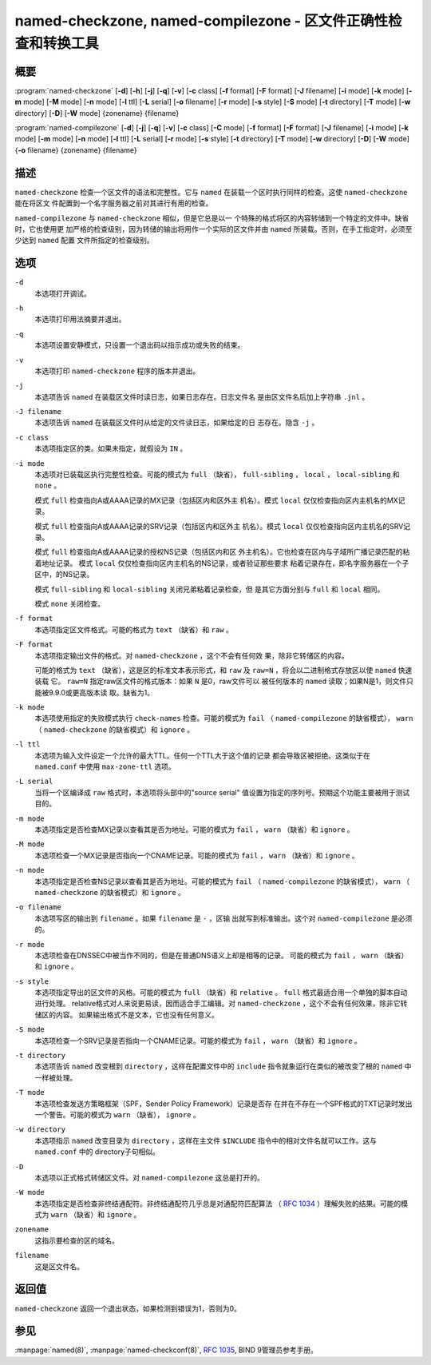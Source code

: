 .. Copyright (C) Internet Systems Consortium, Inc. ("ISC")
..
.. SPDX-License-Identifier: MPL-2.0
..
.. This Source Code Form is subject to the terms of the Mozilla Public
.. License, v. 2.0.  If a copy of the MPL was not distributed with this
.. file, you can obtain one at https://mozilla.org/MPL/2.0/.
..
.. See the COPYRIGHT file distributed with this work for additional
.. information regarding copyright ownership.

.. highlight: console

named-checkzone, named-compilezone - 区文件正确性检查和转换工具
-----------------------------------------------------------------------------------

概要
~~~~~~~~

:program:`named-checkzone` [**-d**] [**-h**] [**-j**] [**-q**] [**-v**] [**-c** class] [**-f** format] [**-F** format] [**-J** filename] [**-i** mode] [**-k** mode] [**-m** mode] [**-M** mode] [**-n** mode] [**-l** ttl] [**-L** serial] [**-o** filename] [**-r** mode] [**-s** style] [**-S** mode] [**-t** directory] [**-T** mode] [**-w** directory] [**-D**] [**-W** mode] {zonename} {filename}

:program:`named-compilezone` [**-d**] [**-j**] [**-q**] [**-v**] [**-c** class] [**-C** mode] [**-f** format] [**-F** format] [**-J** filename] [**-i** mode] [**-k** mode] [**-m** mode] [**-n** mode] [**-l** ttl] [**-L** serial] [**-r** mode] [**-s** style] [**-t** directory] [**-T** mode] [**-w** directory] [**-D**] [**-W** mode] {**-o** filename} {zonename} {filename}

描述
~~~~~~~~~~~

``named-checkzone`` 检查一个区文件的语法和完整性。它与 ``named``
在装载一个区时执行同样的检查。这使 ``named-checkzone`` 能在将区文
件配置到一个名字服务器之前对其进行有用的检查。

``named-compilezone`` 与 ``named-checkzone`` 相似，但是它总是以一
个特殊的格式将区的内容转储到一个特定的文件中。缺省时，它也使用更
加严格的检查级别，因为转储的输出将用作一个实际的区文件并由
``named`` 所装载。否则，在手工指定时，必须至少达到 ``named`` 配置
文件所指定的检查级别。

选项
~~~~~~~

``-d``
   本选项打开调试。

``-h``
   本选项打印用法摘要并退出。

``-q``
   本选项设置安静模式，只设置一个退出码以指示成功或失败的结束。

``-v``
   本选项打印 ``named-checkzone`` 程序的版本并退出。

``-j``
   本选项告诉 ``named`` 在装载区文件时读日志，如果日志存在。日志文件名
   是由区文件名后加上字符串 ``.jnl`` 。

``-J filename``
   本选项告诉 ``named`` 在装载区文件时从给定的文件读日志，如果给定的日
   志存在。隐含 ``-j`` 。

``-c class``
   本选项指定区的类。如果未指定，就假设为 ``IN`` 。

``-i mode``
   本选项对已装载区执行完整性检查。可能的模式为 ``full`` （缺省），
   ``full-sibling`` ， ``local`` ， ``local-sibling`` 和 ``none`` 。

   模式 ``full`` 检查指向A或AAAA记录的MX记录（包括区内和区外主
   机名）。模式 ``local`` 仅仅检查指向区内主机名的MX记录。

   模式 ``full`` 检查指向A或AAAA记录的SRV记录（包括区内和区外主
   机名）。模式 ``local`` 仅仅检查指向区内主机名的SRV记录。

   模式 ``full`` 检查指向A或AAAA记录的授权NS记录（包括区内和区
   外主机名）。它也检查在区内与子域所广播记录匹配的粘着地址记录。
   模式 ``local`` 仅仅检查指向区内主机名的NS记录，或者验证那些要求
   粘着记录存在，即名字服务器在一个子区中，的NS记录。

   模式 ``full-sibling`` 和 ``local-sibling`` 关闭兄弟粘着记录检查，但
   是其它方面分别与 ``full`` 和 ``local`` 相同。

   模式 ``none`` 关闭检查。

``-f format``
   本选项指定区文件格式。可能的格式为 ``text`` （缺省）和 ``raw`` 。

``-F format``
   本选项指定输出文件的格式。对 ``named-checkzone`` ，这个不会有任何效
   果，除非它转储区的内容。

   可能的格式为 ``text`` （缺省），这是区的标准文本表示形式，和
   ``raw`` 及 ``raw=N`` ，将会以二进制格式存放区以使 ``named`` 快速装载
   它。 ``raw=N`` 指定raw区文件的格式版本：如果 ``N`` 是0，raw文件可以
   被任何版本的 ``named`` 读取；如果N是1，则文件只能被9.9.0或更高版本读
   取。缺省为1。

``-k mode``
   本选项使用指定的失败模式执行 ``check-names`` 检查。可能的模式为
   ``fail`` （ ``named-compilezone`` 的缺省模式）， ``warn``
   （ ``named-checkzone`` 的缺省模式）和 ``ignore`` 。

``-l ttl``
   本选项为输入文件设定一个允许的最大TTL。任何一个TTL大于这个值的记录
   都会导致区被拒绝。这类似于在 ``named.conf`` 中使用 ``max-zone-ttl``
   选项。

``-L serial``
   当将一个区编译成 ``raw`` 格式时，本选项将头部中的"source serial"
   值设置为指定的序列号。预期这个功能主要被用于测试目的。

``-m mode``
   本选项指定是否检查MX记录以查看其是否为地址。可能的模式为 ``fail`` ，
   ``warn`` （缺省）和 ``ignore`` 。

``-M mode``
   本选项检查一个MX记录是否指向一个CNAME记录。可能的模式为 ``fail`` ，
   ``warn`` （缺省）和 ``ignore`` 。

``-n mode``
   本选项指定是否检查NS记录以查看其是否为地址。可能的模式为 ``fail``
   （ ``named-compilezone`` 的缺省模式）， ``warn``
   （ ``named-checkzone`` 的缺省模式）和 ``ignore`` 。

``-o filename``
   本选项写区的输出到 ``filename`` 。如果 ``filename`` 是 ``-`` ，区输
   出就写到标准输出。这个对 ``named-compilezone`` 是必须的。

``-r mode``
   本选项检查在DNSSEC中被当作不同的，但是在普通DNS语义上却是相等的记录。
   可能的模式为 ``fail`` ， ``warn`` （缺省）和 ``ignore`` 。

``-s style``
   本选项指定导出的区文件的风格。可能的模式为 ``full`` （缺省）和
   ``relative`` 。 ``full`` 格式最适合用一个单独的脚本自动进行处理。
   relative格式对人来说更易读，因而适合手工编辑。对
   ``named-checkzone`` ，这个不会有任何效果，除非它转储区的内容。
   如果输出格式不是文本，它也没有任何意义。

``-S mode``
   本选项检查一个SRV记录是否指向一个CNAME记录。可能的模式为 ``fail`` ，
   ``warn`` （缺省）和 ``ignore`` 。

``-t directory``
   本选项告诉 ``named`` 改变根到 ``directory`` ，这样在配置文件中的
   ``include`` 指令就象运行在类似的被改变了根的 ``named`` 中一样被处理。

``-T mode``
   本选项检查发送方策略框架（SPF，Sender Policy Framework）记录是否存
   在并在不存在一个SPF格式的TXT记录时发出一个警告。可能的模式为
   ``warn`` （缺省）， ``ignore`` 。

``-w directory``
   本选项指示 ``named`` 改变目录为 ``directory`` ，这样在主文件
   ``$INCLUDE`` 指令中的相对文件名就可以工作。这与 ``named.conf`` 中的
   directory子句相似。

``-D``
   本选项以正式格式转储区文件。对 ``named-compilezone`` 这总是打开的。

``-W mode``
   本选项指定是否检查非终结通配符。非终结通配符几乎总是对通配符匹配算法
   （ :rfc:`1034` ）理解失败的结果。可能的模式为 ``warn`` （缺省）和
   ``ignore`` 。

``zonename``
   这指示要检查的区的域名。

``filename``
   这是区文件名。

返回值
~~~~~~~~~~~~~

``named-checkzone`` 返回一个退出状态，如果检测到错误为1，否则为0。

参见
~~~~~~~~

:manpage:`named(8)`, :manpage:`named-checkconf(8)`, :rfc:`1035`, BIND 9管理员参考手册。
